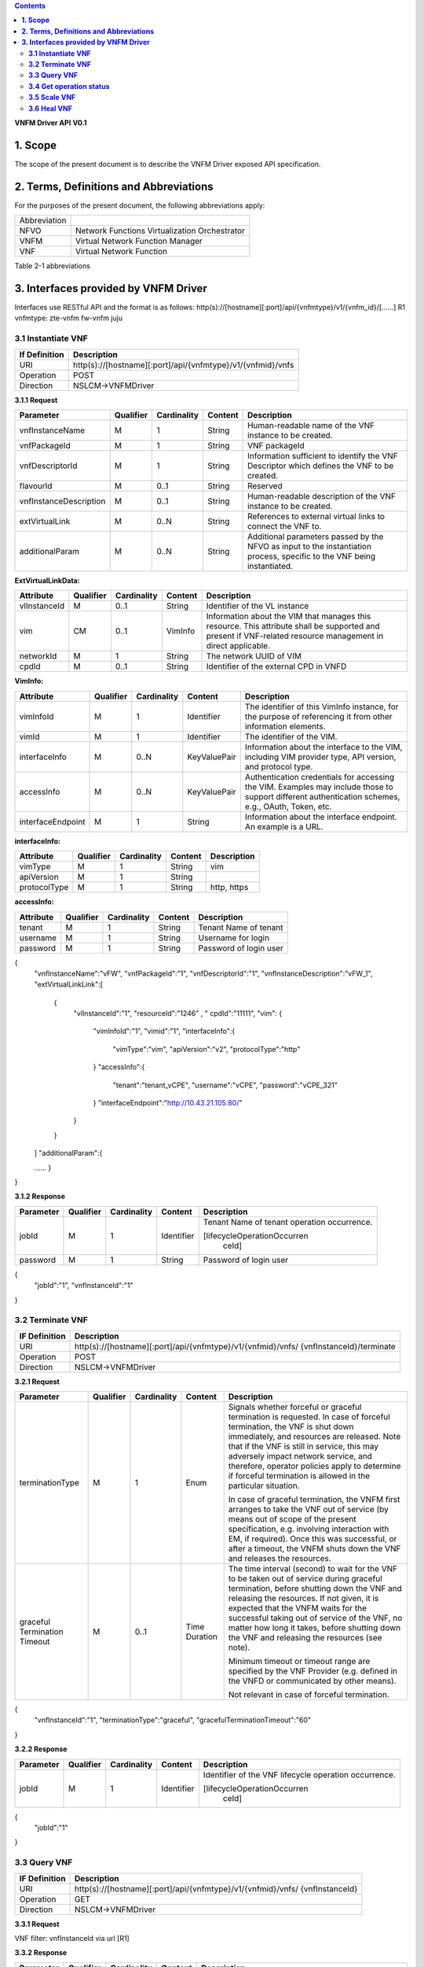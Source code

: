 .. contents::
   :depth: 3
..

**VNFM Driver API**
**V0.1**

**1.  Scope**
==============
The scope of the present document is to describe the VNFM Driver exposed API specification.

**2.  Terms, Definitions and Abbreviations**
=============================================

For the purposes of the present document, the following abbreviations apply:

+-------------+-----------------------------------------------+
|Abbreviation |                                               |
+-------------+-----------------------------------------------+
|NFVO         |Network Functions Virtualization Orchestrator  |
+-------------+-----------------------------------------------+
|VNFM         |Virtual Network Function Manager               |
+-------------+-----------------------------------------------+
|VNF          |Virtual Network Function                       |
+-------------+-----------------------------------------------+

Table 2-1 abbreviations


**3.  Interfaces provided by VNFM Driver**
===========================================

Interfaces use RESTful API and the format is as follows:
http(s)://[hostname][:port]/api/{vnfmtype}/v1/{vnfm_id}/[……]
R1 vnfmtype:
zte-vnfm
fw-vnfm
juju

**3.1  Instantiate VNF**
------------------------

+--------------+--------------------------------------------------------------+
|If Definition | Description                                                  |
+==============+==============================================================+
|URI           | http(s)://[hostname][:port]/api/{vnfmtype}/v1/{vnfmid}/vnfs  |
+--------------+--------------------------------------------------------------+
|Operation     | POST                                                         |
+--------------+--------------------------------------------------------------+
|Direction     | NSLCM->VNFMDriver                                            |
+--------------+--------------------------------------------------------------+

**3.1.1  Request**

+-----------------------+------------+-------------+----------+------------------------------+
| Parameter             | Qualifier  | Cardinality | Content  | Description                  |
+=======================+============+=============+==========+==============================+
| vnfInstanceName       | M          | 1           | String   | Human-readable name  of the  |
|                       |            |             |          | VNF instance to be created.  |
+-----------------------+------------+-------------+----------+------------------------------+
| vnfPackageId          | M          | 1           | String   | VNF packageId                |
+-----------------------+------------+-------------+----------+------------------------------+
| vnfDescriptorId       | M          | 1           | String   | Information  sufficient  to  |
|                       |            |             |          | identify the VNF Descriptor  |
|                       |            |             |          | which  defines  the  VNF  to |
|                       |            |             |          | be created.                  |
+-----------------------+------------+-------------+----------+------------------------------+
| flavourId             | M          | 0..1        | String   | Reserved                     |
+-----------------------+------------+-------------+----------+------------------------------+
|vnfInstanceDescription | M          | 0..1        | String   | Human-readable               |
|                       |            |             |          | description  of  the  VNF    |
|                       |            |             |          | instance to be created.      |
+-----------------------+------------+-------------+----------+------------------------------+
| extVirtualLink        | M          | 0..N        | String   | References  to  external     |
|                       |            |             |          | virtual links to connect the |
|                       |            |             |          | VNF to.                      |
+-----------------------+------------+-------------+----------+------------------------------+
| additionalParam       | M          | 0..N        | String   |Additional  parameters        |
|                       |            |             |          |passed  by  the  NFVO  as     |
|                       |            |             |          |input  to  the  instantiation |
|                       |            |             |          |process,  specific  to  the   |
|                       |            |             |          |VNF being instantiated.       |
+-----------------------+------------+-------------+----------+------------------------------+

**ExtVirtualLinkData:**

+--------------+------------+-------------+----------+----------------------------------------+
| Attribute    | Qualifier  | Cardinality | Content  | Description                            |
+==============+============+=============+==========+========================================+
| vlInstanceId | M          | 0..1        | String   | Identifier of the VL instance          |
+--------------+------------+-------------+----------+----------------------------------------+
| vim          | CM         | 0..1        | VimInfo  | Information about the VIM that         |
|              |            |             |          | manages this resource.                 |
|              |            |             |          | This attribute shall be supported      |
|              |            |             |          | and present if VNF-related resource    |
|              |            |             |          | management in direct applicable.       |
+--------------+------------+-------------+----------+----------------------------------------+
| networkId    | M          | 1           | String   | The network UUID of VIM                |
+--------------+------------+-------------+----------+----------------------------------------+
| cpdId        | M          | 0..1        | String   | Identifier of the external CPD in VNFD |
+--------------+------------+-------------+----------+----------------------------------------+

**VimInfo:**

+------------------+------------+-------------+--------------+------------------------------------------------+
| Attribute        | Qualifier  | Cardinality | Content      | Description                                    |
+==================+============+=============+==============+================================================+
| vimInfoId        | M          | 1           | Identifier   | The identifier of this VimInfo instance,       |
|                  |            |             |              | for the purpose of referencing it from         |
|                  |            |             |              | other information elements.                    |
+------------------+------------+-------------+--------------+------------------------------------------------+
| vimId            | M          | 1           | Identifier   | The identifier of the VIM.                     |
+------------------+------------+-------------+--------------+------------------------------------------------+
| interfaceInfo    | M          | 0..N        | KeyValuePair | Information about the interface to the         |
|                  |            |             |              | VIM, including VIM provider type, API          |
|                  |            |             |              | version, and protocol type.                    |
+------------------+------------+-------------+--------------+------------------------------------------------+
| accessInfo       | M          | 0..N        | KeyValuePair | Authentication credentials for accessing the   |
|                  |            |             |              | VIM. Examples may include those to support     |
|                  |            |             |              | different authentication schemes, e.g., OAuth, |
|                  |            |             |              | Token, etc.                                    |
+------------------+------------+-------------+--------------+------------------------------------------------+
|interfaceEndpoint | M          | 1           | String       | Information about the interface endpoint. An   |
|                  |            |             |              | example is a URL.                              |
+------------------+------------+-------------+--------------+------------------------------------------------+


**interfaceInfo:**

+--------------+------------+-------------+----------+-------------------------------+
| Attribute    | Qualifier  | Cardinality | Content  | Description                   |
+==============+============+=============+==========+===============================+
| vimType      | M          | 1           | String   | vim                           |
+--------------+------------+-------------+----------+-------------------------------+
| apiVersion   | M          | 1           | String   |                               |
+--------------+------------+-------------+----------+-------------------------------+
| protocolType | M          | 1           | String   | http, https                   |
+--------------+------------+-------------+----------+-------------------------------+


**accessInfo:**

+--------------+------------+-------------+----------+-------------------------------+
| Attribute    | Qualifier  | Cardinality | Content  | Description                   |
+==============+============+=============+==========+===============================+
| tenant       | M          | 1           | String   | Tenant Name of tenant         |
+--------------+------------+-------------+----------+-------------------------------+
| username     | M          | 1           | String   | Username for login            |
+--------------+------------+-------------+----------+-------------------------------+
| password     | M          | 1           | String   | Password of login user        |
+--------------+------------+-------------+----------+-------------------------------+

{
  "vnfInstanceName":"vFW",
  "vnfPackageId":"1",
  "vnfDescriptorId":"1",
  "vnfInstanceDescription":"vFW_1",
  "extVirtualLinkLink":[ 

    {
      "vlInstanceId":"1",
      "resourceId":"1246" ,
      " cpdId":"11111",
      "vim":
      {

        "vimInfoId":"1",
        "vimid":"1", 
        "interfaceInfo":{

          "vimType":"vim",
          "apiVersion":"v2",
          "protocolType":"http"

        }
        "accessInfo":{

          "tenant":"tenant_vCPE",
          "username":"vCPE",
          "password":"vCPE_321"

        }
        "interfaceEndpoint":"http://10.43.21.105:80/"

      }

    }

  ]
  "additionalParam":{

  ……
  }

}


**3.1.2  Response**

+--------------+------------+-------------+-----------+-------------------------------+
| Parameter    | Qualifier  | Cardinality | Content   | Description                   |
+==============+============+=============+===========+===============================+
| jobId        | M          | 1           | Identifier| Tenant Name of tenant         |
|              |            |             |           | operation occurrence.         |
|              |            |             |           |                               |
|              |            |             |           | [lifecycleOperationOccurren   |
|              |            |             |           |  ceId]                        |
+--------------+------------+-------------+-----------+-------------------------------+
| password     | M          | 1           | String    | Password of login user        |
+--------------+------------+-------------+-----------+-------------------------------+

{
  "jobId":"1",
  "vnfInstanceId":"1"

}

**3.2  Terminate VNF**
-----------------------

+---------------+------------------------------------------------------------------+
| IF Definition |  Description                                                     |
+===============+==================================================================+
| URI           | http(s)://[hostname][:port]/api/{vnfmtype}/v1/{vnfmid}/vnfs/     |
|               | {vnfInstanceId}/terminate                                        |
+---------------+------------------------------------------------------------------+
| Operation     |  POST                                                            |
+---------------+------------------------------------------------------------------+
| Direction     |  NSLCM->VNFMDriver                                               |
+---------------+------------------------------------------------------------------+

**3.2.1  Request**

+-----------------+------------+-------------+-----------+----------------------------------+
| Parameter       | Qualifier  | Cardinality | Content   | Description                      |
+=================+============+=============+===========+==================================+
| terminationType | M          | 1           | Enum      | Signals whether forceful or      |
|                 |            |             |           | graceful termination  is         |
|                 |            |             |           | requested.                       |
|                 |            |             |           | In case of forceful termination, |
|                 |            |             |           | the  VNF  is  shut  down         |
|                 |            |             |           | immediately, and resources are   |
|                 |            |             |           | released. Note that if the VNF   |
|                 |            |             |           | is still  in service,  this may  |
|                 |            |             |           | adversely  impact  network       |
|                 |            |             |           | service, and therefore, operator |
|                 |            |             |           | policies apply to determine if   |
|                 |            |             |           | forceful termination is allowed  |
|                 |            |             |           | in the particular situation.     |
|                 |            |             |           |                                  |
|                 |            |             |           | In case of graceful termination, |
|                 |            |             |           | the VNFM first arranges to take  |
|                 |            |             |           | the  VNF  out  of  service  (by  |
|                 |            |             |           | means  out  of  scope  of  the   |
|                 |            |             |           | present  specification,  e.g.    |
|                 |            |             |           | involving interaction with EM,   |
|                 |            |             |           | if required).  Once  this  was   |
|                 |            |             |           | successful,  or after a timeout, |
|                 |            |             |           | the  VNFM  shuts  down the  VNF  |
|                 |            |             |           | and releases the resources.      |
+-----------------+------------+-------------+-----------+----------------------------------+
| graceful        | M          | 0..1        | Time      | The time interval (second) to    |
| Termination     |            |             | Duration  | wait for the VNF to be taken out |
| Timeout         |            |             |           | of  service  during  graceful    |
|                 |            |             |           | termination,  before  shutting   |
|                 |            |             |           | down the VNF and releasing the   |
|                 |            |             |           | resources.                       |
|                 |            |             |           | If not given, it is expected     |
|                 |            |             |           | that the  VNFM  waits  for  the  |
|                 |            |             |           | successful taking out of service |
|                 |            |             |           | of the VNF, no matter  how long  |
|                 |            |             |           | it  takes, before shutting down  |
|                 |            |             |           | the  VNF  and  releasing  the    |
|                 |            |             |           | resources (see note).            |
|                 |            |             |           |                                  |
|                 |            |             |           | Minimum timeout or timeout       |
|                 |            |             |           | range are specified by the VNF   |
|                 |            |             |           | Provider  (e.g. defined in the   |
|                 |            |             |           | VNFD or communicated  by         |
|                 |            |             |           | other means).                    |
|                 |            |             |           |                                  |
|                 |            |             |           | Not relevant in case of forceful |
|                 |            |             |           | termination.                     |
+-----------------+------------+-------------+-----------+----------------------------------+

{
  "vnfInstanceId":"1",
  "terminationType":"graceful",
  "gracefulTerminationTimeout":"60"

}

**3.2.2  Response**

+--------------+------------+-------------+-----------+--------------------------------+
| Parameter    | Qualifier  | Cardinality | Content   | Description                    |
+==============+============+=============+===========+================================+
| jobId        | M          | 1           | Identifier| Identifier of the VNF lifecycle|
|              |            |             |           | operation occurrence.          |
|              |            |             |           |                                |
|              |            |             |           | [lifecycleOperationOccurren    |
|              |            |             |           |  ceId]                         |
+--------------+------------+-------------+-----------+--------------------------------+

{
  "jobId":"1"

}


**3.3  Query VNF**
------------------

+---------------+------------------------------------------------------------------+
| IF Definition |  Description                                                     |
+===============+==================================================================+
| URI           | http(s)://[hostname][:port]/api/{vnfmtype}/v1/{vnfmid}/vnfs/     |
|               | {vnfInstanceId}                                                  |
+---------------+------------------------------------------------------------------+
| Operation     |  GET                                                             |
+---------------+------------------------------------------------------------------+
| Direction     |  NSLCM->VNFMDriver                                               |
+---------------+------------------------------------------------------------------+

**3.3.1  Request**

VNF filter: vnfInstanceId via url [R1]

**3.3.2  Response**

+--------------+------------+-------------+-----------+---------------------------------+
| Parameter    | Qualifier  | Cardinality | Content   | Description                     |
+==============+============+=============+===========+=================================+
| vnfInfo      | M          | o..N        | vnfInfo   | The information items about the |
|              |            |             |           | selected VNF instance(s) that   |
|              |            |             |           | are returned.                   |
|              |            |             |           |                                 |
|              |            |             |           | If attributeSelector is present,|
|              |            |             |           | only the  attributes  listed in |
|              |            |             |           | attributeSelector will be       |
|              |            |             |           | returned for the selected       |
|              |            |             |           | VNF instance(s).                |
|              |            |             |           | See note.                       |
+--------------+------------+-------------+-----------+---------------------------------+

**VnfInfo Table**

+-----------------+------------+-------------+----------+---------------------------------+
| Attribute       | Qualifier  | Cardinality | Content  | Description                     |
+=================+============+=============+==========+=================================+
| vnfInstanceId   | M          | 1           | String   | VNF instance identifier.        |
+-----------------+------------+-------------+----------+---------------------------------+
| vnfInstanceName | M          | o..1        | String   | VNF instance name. See note.    |
+-----------------+------------+-------------+----------+---------------------------------+
| vnfInstance     | M          | o..1        | String   | Human-readable description of   |
| Description     |            |             |          | the VNF instance.               |
+-----------------+------------+-------------+----------+---------------------------------+
| vnfdId          | M          | 1           | String   | Identifier of the VNFD on which |
|                 |            |             |          | the VNF instance is based.      |
+-----------------+------------+-------------+----------+---------------------------------+
| vnfPackageId    | M          | o..1        | String   | Identifier of the VNF Package   |
|                 |            |             |          | used to manage the lifecycle of |
|                 |            |             |          | the VNF instance. See note.     |
|                 |            |             |          | Shall be present for an         |
|                 |            |             |          | instantiated VNF instance.      |
+-----------------+------------+-------------+----------+---------------------------------+
| version         | M          | 1           | String   | Version of the VNF.             |
+-----------------+------------+-------------+----------+---------------------------------+
| vnfProvider     | M          | 1           | String   | Name of the person or company   |
|                 |            |             |          | providing the VNF.              |
+-----------------+------------+-------------+----------+---------------------------------+
| vnfType         | M          | 1           | String   | VNF Application Type            |
+-----------------+------------+-------------+----------+---------------------------------+
| vnfStatus       | M          | 1           | Enum     | The instantiation state of the  |
|                 |            |             |          | VNF. Possible values:           |
|                 |            |             |          | INACTIVE (Vnf is terminated or  |
|                 |            |             |          | not instantiated ),             |
|                 |            |             |          | ACTIVE (Vnf is instantiated).   |
|                 |            |             |          | [instantiationState]            |
+-----------------+------------+-------------+----------+---------------------------------+

{
  "vnfInfo":
  {

    "nfInstanceId":"1",
    "vnfInstanceName":"vFW",
    "vnfInstanceDescription":"vFW in Nanjing TIC Edge",
    "vnfdId":"1",
    "vnfPackageId":"1",
    "version":"V1.1",
    "vnfProvider":"ZTE",
    "vnfType":"vFW",
    "vnfStatus":"  ACTIVE",

  }

}

**3.4  Get operation status**
-----------------------------

+---------------+------------------------------------------------------------------+
| IF Definition |  Description                                                     |
+===============+==================================================================+
| URI           | http(s)://[hostname][:port]/api/{vnfmtype}                       |
|               | /v1/{vnfmid}/jobs/{jobid}&responseId={ responseId }              |
+---------------+------------------------------------------------------------------+
| Operation     |  GET                                                             |
+---------------+------------------------------------------------------------------+
| Direction     |  NSLCM->VNFMDriver                                               |
+---------------+------------------------------------------------------------------+

**3.4.1  Request**

  None

**3.4.2  Response**

+--------------------+------------+-------------+-------------+---------------------------------+
| Parameter          | Qualifier  | Cardinality | Content     | Description                     |
+====================+============+=============+=============+=================================+
| jobId              | M          | 1           | String      | Job ID                          |
+--------------------+------------+-------------+-------------+---------------------------------+
| responseDescriptor | M          | 1           | -           | Including:                      |
|                    |            |             |             | vnfStatus, statusDescription,   |
|                    |            |             |             | errorCode,progress,             |
|                    |            |             |             | responseHistoryList, responseId |
+--------------------+------------+-------------+-------------+---------------------------------+
| status             | M          | 1           | String      | JOB status                      |
|                    |            |             |             | started                         |
|                    |            |             |             | processing                      |
|                    |            |             |             | finished                        |
|                    |            |             |             | error                           |
+--------------------+------------+-------------+-------------+---------------------------------+
| progress           | M          | 1           | Integer     | progress (1-100)                |
+--------------------+------------+-------------+-------------+---------------------------------+
| statusDescription  | M          | 1           | String      | Progress Description            |
+--------------------+------------+-------------+-------------+---------------------------------+
| errorCode          | M          | 1           | Integer     | Errorcode                       |
+--------------------+------------+-------------+-------------+---------------------------------+
| responseId         | M          | 1           | Integer     | Response Identifier             |
+--------------------+------------+-------------+-------------+---------------------------------+
| response           | M          | o..N        | ArrayList<> | History  Response  Messages     |
| HistoryList        |            |             |             | from  the  requested            |
|                    |            |             |             | responseId to lastest one.      |
|                    |            |             |             | Including fields:               |
|                    |            |             |             | vnfStatus,                      |
|                    |            |             |             | statusDescription,              |
|                    |            |             |             | errorCode,                      |
|                    |            |             |             | progress,                       |
|                    |            |             |             | responseId                      |
+--------------------+------------+-------------+-------------+---------------------------------+

{
  "jobId" : "1234566",
  "responseDescriptor" : {

    "progress" : "40",
    "status" : "proccessing",
    "statusDescription" : "OMC VMs are decommissioned in VIM",
    "errorCode" : null,
    "responseId" : "42",
    "responseHistoryList" : [{

      "progress" : "40",
      "status" : "proccessing",
      "statusDescription" : "OMC VMs are decommissioned in VIM",
      "errorCode" : null,
      "responseId" : "1"

    }, {
      "progress" : "41",
      "status" : "proccessing",
      "statusDescription" : "OMC VMs are decommissioned in VIM",
      "errorCode" : null,
      "responseId" : "2"

    }

  ]

 }

}

**3.5  Scale VNF**
------------------

+---------------+------------------------------------------------------------------+
| IF Definition |  Description                                                     |
+===============+==================================================================+
| URI           | http(s)://[hostname][:port]/api/{vnfmtype}/v1/{vnfmid}/vnfs/     |
|               | {vnfInstanceId}/scale                                            |
+---------------+------------------------------------------------------------------+
| Operation     |  POST                                                            |
+---------------+------------------------------------------------------------------+
| Direction     |  NSLCM->VNFMDriver                                               |
+---------------+------------------------------------------------------------------+

**3.5.1  Request**


+---------------+------------+-------------+-------------+---------------------------------------------+
| Parameter     | Qualifier  | Cardinality | Content     | Description                                 |
+===============+============+=============+=============+=============================================+
| type          | M          | 1           | Enum        | Defines the type of the scale operation     |
|               |            |             |             | requested (scale out, scale in). The set of |
|               |            |             |             | types actually supported depends on the     |
|               |            |             |             | capabilities of the VNF being managed, as   |
|               |            |             |             | declared in the VNFD. See note 1.           |
+---------------+------------+-------------+-------------+---------------------------------------------+
| aspectId      | M          | 1           | Identifier  | Identifies the aspect of the VNF that is    |
|               |            |             |             | requested to be scaled, as declared in the  |
+---------------+------------+-------------+-------------+---------------------------------------------+
| numberOfSteps | M          | 1           | Integer     | Number of scaling steps to be executed as   |
|               |            |             |             | part of this ScaleVnf operation. It shall   |
|               |            |             |             | be a positive number.                       |
|               |            |             |             | Defaults to 1.                              |
|               |            |             |             | The VNF Provider defines in the VNFD        |
|               |            |             |             | whether or not a particular VNF supports    |
|               |            |             |             | performing more than one step at a time.    |
|               |            |             |             | Such a property in the VNFD applies for all |
+---------------+------------+-------------+-------------+---------------------------------------------+
| additional    | M          | 1           |KeyValuePair | Additional parameters passed by the NFVO    |
| Param         |            |             |             | as input to the scaling proccess, specific  |
|               |            |             |             | to the VNF being scaled.                    |
|               |            |             |             | Reserved                                    |
+---------------+------------+-------------+-------------+---------------------------------------------+
| NOTE 1: ETSI GS NFV-IFA 010 [2] specifies that the lifecycle management operations that expand       |
|        or contract a VNF instance include scale in, scale out, scale up and scale down. Vertical     |
|        scaling (scale up, scale down) is not supported in the present document.                      |
|        SCALE_IN designates scaling in.                                                               |
|        SCALE_OUT 1 designates scaling out.                                                           |
| NOTE 2:  A scaling step is the smallest unit by which a VNF can be scaled w.r.t a particular scaling |
|          aspect.                                                                                     |
+------------------------------------------------------------------------------------------------------+

{
  "vnfInstanceId":"5",
  "type":" SCALE_OUT",
  "aspectId":"101",
  "numberOfSteps":"1",
  "additionalParam":{

    ……

  }

}

**3.5.2  Response**

+--------------------+------------+-------------+-------------+---------------------------------+
| Parameter          | Qualifier  | Cardinality | Content     | Description                     |
+====================+============+=============+=============+=================================+
| jobId              | M          | 1           | String      | The identifier of the VNF       |
|                    |            |             |             | lifecycle operation occurrence. |
+--------------------+------------+-------------+-------------+---------------------------------+

{
  "jobId":"1"

}

**3.6  Heal VNF**
------------------

+---------------+------------------------------------------------------------------+
| IF Definition |  Description                                                     |
+===============+==================================================================+
| URI           | http(s)://[hostname][:port]/api/{vnfmtype}/v1/{vnfmid}/vnfs      |
|               | {vnfInstanceId}/heal                                             |
+---------------+------------------------------------------------------------------+
| Operation     |  POST                                                            |
+---------------+------------------------------------------------------------------+
| Direction     |  NSLCM->VNFMDriver                                               |
+---------------+------------------------------------------------------------------+

**3.6.1  Request**

+--------------------+------------+-------------+-------------+---------------------------------+
| Parameter          | Qualifier  | Cardinality | Content     | Description                     |
+====================+============+=============+=============+=================================+
| action             | M          | 1           | String      | Indicates the action to be done |
|                    |            |             |             | upon the given virtual machine. |
|                    |            |             |             | Only "vmReset" is supported     |
|                    |            |             |             | currently.                      |
+--------------------+------------+-------------+-------------+---------------------------------+
| affectedvm         | M          |  1          | AffectedVm  | Defines the information of      |
|                    |            |             |             | virtual machines.               |
+--------------------+------------+-------------+-------------+---------------------------------+

**AffectedVm**

+--------------------+------------+-------------+-------------+---------------------------------+
| Parameter          | Qualifier  | Cardinality | Content     | Description                     |
+====================+============+=============+=============+=================================+
| vimid              | M          | 1           | String      | Defines  the  UUID  of  virtual |
|                    |            |             |             | machine.                        |
+--------------------+------------+-------------+-------------+---------------------------------+
| vduid              | M          | 1           | String      | Defines the id of vdu.          |
+--------------------+------------+-------------+-------------+---------------------------------+
| vmname             | M          | 1           |             | Defines  the  name  of  virtual |
|                    |            |             |             | machines.                       |
+--------------------+------------+-------------+-------------+---------------------------------+

{
  "action": "vmReset",
  "affectedvm": 
  {

    "vmid": "804cca71-9ae9-4511-8e30-d1387718caff",
    "vduid": "vdu_100",
    "vmname": "ZTE_SSS_111_PP_2_L"

  },

}

**3.6.2  Response**

+--------------------+------------+-------------+-------------+---------------------------------+
| Parameter          | Qualifier  | Cardinality | Content     | Description                     |
+====================+============+=============+=============+=================================+
| jobId              | M          | 1           | Identifier  | The identifier of the VNF       |
|                    |            |             |             | healing operation occurrence.   |
+--------------------+------------+-------------+-------------+---------------------------------+

{
  "jobId":"1"

}
